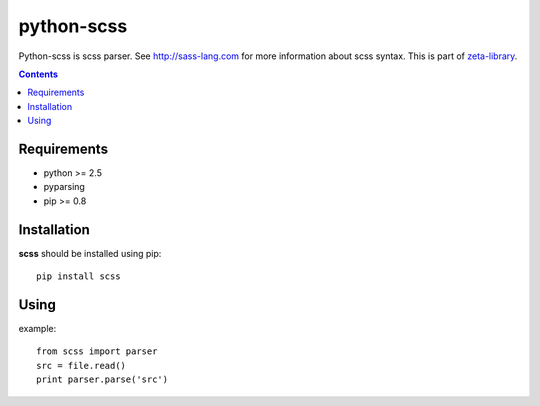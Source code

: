 ..   -*- mode: rst -*-

python-scss
############

Python-scss is scss parser. See http://sass-lang.com for more information about scss syntax.
This is part of zeta-library_.

.. contents::

Requirements
-------------

- python >= 2.5
- pyparsing
- pip >= 0.8


Installation
------------

**scss** should be installed using pip: ::

    pip install scss


Using
-----
example: ::

    from scss import parser
    src = file.read()
    print parser.parse('src')

.. _zeta-library: http://github.com/klen/zeta-library
